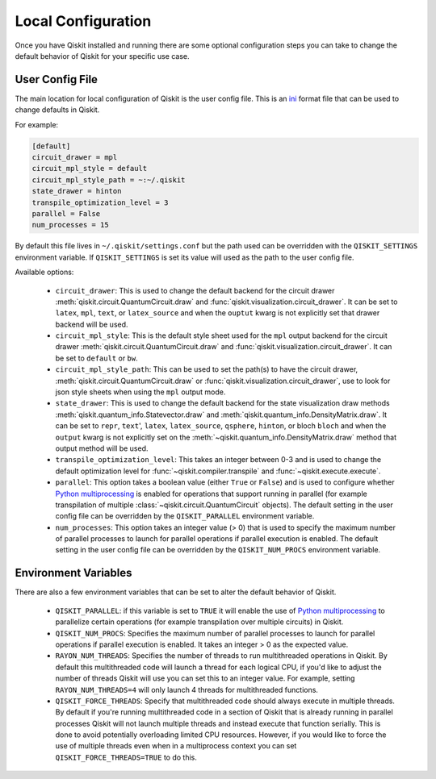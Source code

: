 Local Configuration
===================

Once you have Qiskit installed and running there are some optional configuration
steps you can take to change the default behavior of Qiskit for your specific
use case.

User Config File
----------------

The main location for local configuration of Qiskit is the user config file.
This is an `ini <https://en.wikipedia.org/wiki/INI_file>`__  format file that
can be used to change defaults in Qiskit.

For example:

.. code-block:: ini

    [default]
    circuit_drawer = mpl
    circuit_mpl_style = default
    circuit_mpl_style_path = ~:~/.qiskit
    state_drawer = hinton
    transpile_optimization_level = 3
    parallel = False
    num_processes = 15

By default this file lives in ``~/.qiskit/settings.conf`` but the path used
can be overridden with the ``QISKIT_SETTINGS`` environment variable. If
``QISKIT_SETTINGS`` is set its value will used as the path to the user config
file.

Available options:

 * ``circuit_drawer``: This is used to change the default backend for
   the circuit drawer :meth:`qiskit.circuit.QuantumCircuit.draw` and
   :func:`qiskit.visualization.circuit_drawer`. It can be set to ``latex``,
   ``mpl``, ``text``, or ``latex_source`` and when the ``ouptut`` kwarg is
   not explicitly set that drawer backend will be used.
 * ``circuit_mpl_style``: This is the default style sheet used for the
   ``mpl`` output backend for the circuit drawer
   :meth:`qiskit.circuit.QuantumCircuit.draw` and
   :func:`qiskit.visualization.circuit_drawer`. It can be set to ``default``
   or ``bw``.
 * ``circuit_mpl_style_path``: This can be used to set the path(s) to have the
   circuit drawer, :meth:`qiskit.circuit.QuantumCircuit.draw` or
   :func:`qiskit.visualization.circuit_drawer`, use to look for json style
   sheets when using the ``mpl`` output mode.
 * ``state_drawer``: This is used to change the default backend for the
   state visualization draw methods :meth:`qiskit.quantum_info.Statevector.draw`
   and :meth:`qiskit.quantum_info.DensityMatrix.draw`. It can be set to
   ``repr``, ``text``', ``latex``, ``latex_source``, ``qsphere``, ``hinton``,
   or bloch ``bloch`` and when the ``output`` kwarg is not explicitly set on
   the :meth:`~qiskit.quantum_info.DensityMatrix.draw` method that output
   method will be used.
 * ``transpile_optimization_level``: This takes an integer between 0-3 and is
   used to change the default optimization level for
   :func:`~qiskit.compiler.transpile` and :func:`~qiskit.execute.execute`.
 * ``parallel``: This option takes a boolean value (either ``True`` or
   ``False``) and is used to configure whether
   `Python multiprocessing <https://docs.python.org/3/library/multiprocessing.html>`__
   is enabled for operations that support running in parallel (for example
   transpilation of multiple :class:`~qiskit.circuit.QuantumCircuit` objects).
   The default setting in the user config file can be overridden by
   the ``QISKIT_PARALLEL`` environment variable.
 * ``num_processes``: This option takes an integer value (> 0) that is used
   to specify the maximum number of parallel processes to launch for parallel
   operations if parallel execution is enabled. The default setting in the
   user config file can be overridden by the ``QISKIT_NUM_PROCS`` environment
   variable.

Environment Variables
---------------------

There are also a few environment variables that can be set to alter the default
behavior of Qiskit.

 * ``QISKIT_PARALLEL``: if this variable is set to ``TRUE`` it will enable
   the use of
   `Python multiprocessing <https://docs.python.org/3/library/multiprocessing.html>`__
   to parallelize certain operations (for example transpilation over multiple
   circuits) in Qiskit.
 * ``QISKIT_NUM_PROCS``: Specifies the maximum number of parallel processes to
   launch for parallel operations if parallel execution is enabled. It takes an
   integer > 0 as the expected value.
 * ``RAYON_NUM_THREADS``: Specifies the number of threads to run multithreaded
   operations in Qiskit. By default this multithreaded code will launch
   a thread for each logical CPU, if you'd like to adjust the number of threads
   Qiskit will use you can set this to an integer value. For example, setting
   ``RAYON_NUM_THREADS=4`` will only launch 4 threads for multithreaded
   functions.
 * ``QISKIT_FORCE_THREADS``: Specify that multithreaded code should always
   execute in multiple threads. By default if you're running multithreaded code
   in a section of Qiskit that is already running in parallel processes Qiskit
   will not launch multiple threads and instead execute that function serially.
   This is done to avoid potentially overloading limited CPU resources. However,
   if you would like to force the use of multiple threads even when in a
   multiprocess context you can set ``QISKIT_FORCE_THREADS=TRUE`` to do this.
